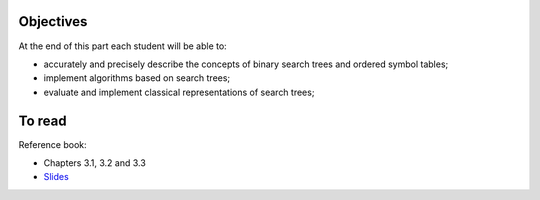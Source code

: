 .. _intro3:

Objectives
============

At the end of this part each student will be able to:

* accurately and precisely describe the concepts of binary search trees and ordered symbol tables;
* implement algorithms based on search trees;
* evaluate and implement classical representations of search trees;


To read
======================================

Reference book:

* Chapters 3.1, 3.2 and 3.3



* `Slides <../_static/slides/s6-part3-exercises.pdf>`_

.. * `Slides <../_static/slides/part3-bilan.pdf>`_



..
  .. raw:: html

    <iframe width="560" height="315" src="https://www.youtube.com/embed/PJWVL15ntl8" frameborder="0" allow="accelerometer; autoplay; encrypted-media; gyroscope; picture-in-picture" allowfullscreen></iframe>
